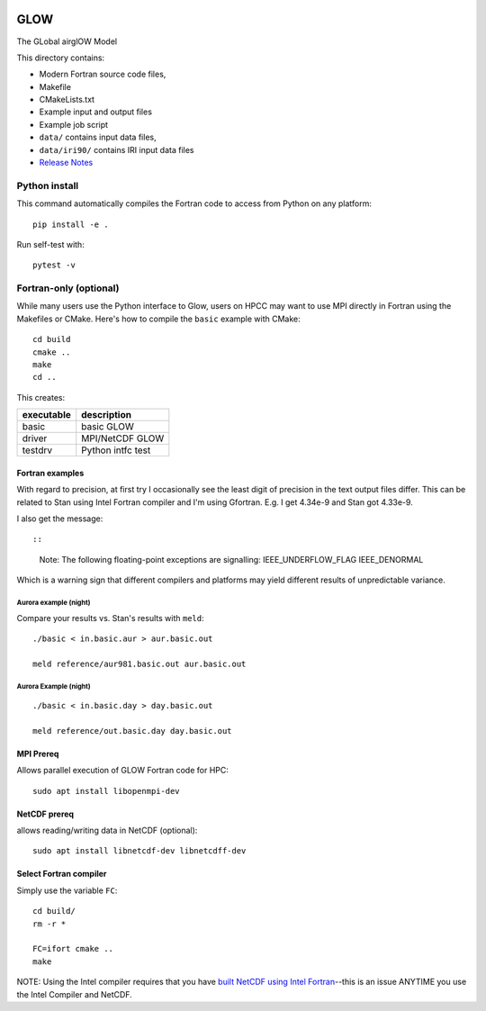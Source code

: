 |Build Status|

GLOW
====

The GLobal airglOW Model

This directory contains:

-  Modern Fortran source code files,
-  Makefile
-  CMakeLists.txt
-  Example input and output files
-  Example job script
-  ``data/`` contains input data files,
-  ``data/iri90/`` contains IRI input data files
-  `Release Notes <ReleaseNotes.rst>`__

Python install
--------------

This command automatically compiles the Fortran code to access from
Python on any platform::

    pip install -e .

Run self-test with::

    pytest -v

Fortran-only (optional)
-----------------------

While many users use the Python interface to Glow, users on HPCC may
want to use MPI directly in Fortran using the Makefiles or CMake. 
Here's how to compile the ``basic`` example with CMake::

    cd build
    cmake ..
    make
    cd ..

This creates:

+--------------+-------------------+
| executable   | description       |
+==============+===================+
| basic        | basic GLOW        |
+--------------+-------------------+
| driver       | MPI/NetCDF GLOW   |
+--------------+-------------------+
| testdrv      | Python intfc test |
+--------------+-------------------+

Fortran examples
~~~~~~~~~~~~~~~~

With regard to precision, at first try I occasionally see the least
digit of precision in the text output files differ. This can be related
to Stan using Intel Fortran compiler and I'm using Gfortran. E.g. I get
4.34e-9 and Stan got 4.33e-9.

I also get the message::

::

    Note: The following floating-point exceptions are signalling: IEEE_UNDERFLOW_FLAG IEEE_DENORMAL

Which is a warning sign that different compilers and platforms may yield
different results of unpredictable variance.

Aurora example (night)
^^^^^^^^^^^^^^^^^^^^^^

Compare your results vs. Stan's results with ``meld``::

    ./basic < in.basic.aur > aur.basic.out

    meld reference/aur981.basic.out aur.basic.out

Aurora Example (night)
^^^^^^^^^^^^^^^^^^^^^^

::

    ./basic < in.basic.day > day.basic.out

    meld reference/out.basic.day day.basic.out

MPI Prereq
~~~~~~~~~~

Allows parallel execution of GLOW Fortran code for HPC::

    sudo apt install libopenmpi-dev

NetCDF prereq
~~~~~~~~~~~~~

allows reading/writing data in NetCDF (optional)::

    sudo apt install libnetcdf-dev libnetcdff-dev

Select Fortran compiler
~~~~~~~~~~~~~~~~~~~~~~~

Simply use the variable ``FC``::

    cd build/
    rm -r *

    FC=ifort cmake ..
    make

NOTE: Using the Intel compiler requires that you have `built NetCDF
using Intel
Fortran <https://software.intel.com/en-us/articles/performance-tools-for-software-developers-building-netcdf-with-the-intel-compilers/>`__--this
is an issue ANYTIME you use the Intel Compiler and NetCDF.

.. |Build Status| image:: https://travis-ci.org/scivision/GLOW.svg?branch=master
   :target: https://travis-ci.org/scivision/GLOW
